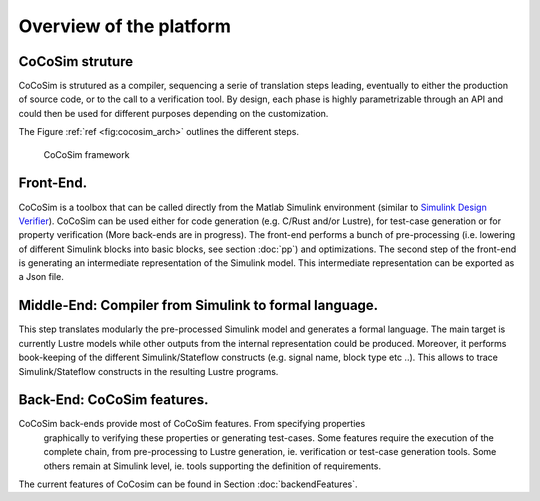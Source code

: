Overview of the platform
========================
CoCoSim struture
----------------

CoCoSim is strutured as a compiler, sequencing a serie of translation steps
leading, eventually to either the production of source code, or to the
call to a verification tool. By design, each phase is highly
parametrizable through an API and could then be used for different
purposes depending on the customization.

The Figure \ :ref:`ref <fig:cocosim_arch>` outlines the
different steps.

.. raw:: latex

   \centering
.. _fig:cocosim_arch:

.. figure:: /graphics/cocosim2_framework.*
   :alt: CoCoSim framework

   CoCoSim framework


Front-End.
----------

CoCoSim is a toolbox that can be called directly from the Matlab Simulink
environment (similar to `Simulink Design
Verifier <https://www.mathworks.com/products/sldesignverifier.html>`__).
CoCoSim can be used either for code generation (e.g. C/Rust and/or Lustre), for
test-case generation or for property verification (More back-ends are in
progress). The front-end performs a bunch of pre-processing (i.e.
lowering of different Simulink blocks into basic blocks, see section :doc:`pp`)
and optimizations. The second step of the front-end is generating an intermediate representation of the
Simulink model. This intermediate representation can be exported as a
Json file.

Middle-End: Compiler from Simulink to formal language.
------------------------------------------------------

This step translates modularly the pre-processed Simulink model and
generates a formal language. The main target is currently Lustre models
while other outputs from the internal representation could be produced.
Moreover, it performs book-keeping of the different Simulink/Stateflow
constructs (e.g. signal name, block type etc ..). This allows to trace
Simulink/Stateflow constructs in the resulting Lustre programs.

Back-End: CoCoSim features.
---------------------------

CoCoSim back-ends provide most of CoCoSim features. From specifying properties
  graphically to verifying these properties or generating test-cases.
  Some features require the execution of the complete chain, from
  pre-processing to Lustre generation, ie. verification or test-case
  generation tools. Some others remain at Simulink level, ie. tools
  supporting the definition of requirements.
| The current features of CoCosim can be found in
  Section :doc:`backendFeatures`.


